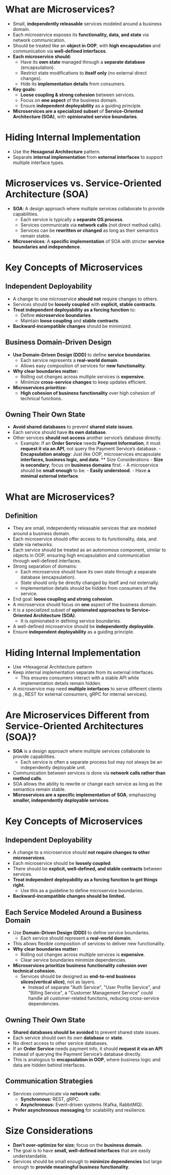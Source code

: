 * What are Microservices?
  - Small, *independently releasable* services modeled around a business domain.
  - Each microservice exposes its *functionality, data, and state* via network communication.
  - Should be treated like an *object in OOP*, with *high encapsulation* and communication via *well-defined interfaces*.
  - *Each microservice should:*
    - Have its *own state* managed through a *separate database* (encapsulation).
    - Restrict state modifications to *itself only* (no external direct changes).
    - Hide its *implementation details* from consumers.
  - *Key goals:*
    - *Loose coupling & strong cohesion* between services.
    - Focus on *one aspect* of the business domain.
    - Ensure *independent deployability* as a guiding principle.
  - *Microservices are a specialized subset* of *Service-Oriented Architecture (SOA)*, with *opinionated service boundaries*.

* Hiding Internal Implementation
  - Use the *Hexagonal Architecture* pattern.
  - Separate *internal implementation* from *external interfaces* to support multiple interface types.

* Microservices vs. Service-Oriented Architecture (SOA)
  - *SOA*: A design approach where multiple services collaborate to provide capabilities.
    - Each service is typically a *separate OS process*.
    - Services communicate via *network calls* (not direct method calls).
    - Services can be *rewritten or changed* as long as their semantics remain stable.
  - *Microservices*: A *specific implementation* of SOA with stricter *service boundaries and independence*.

* Key Concepts of Microservices
** Independent Deployability
   - A change to one microservice *should not* require changes to others.
   - Services should be *loosely coupled* with *explicit, stable contracts*.
   - *Treat independent deployability as a forcing function* to:
     - Define *microservice boundaries*.
     - Maintain *loose coupling* and *stable contracts*.
   - *Backward-incompatible changes* should be minimized.

** Business Domain-Driven Design
   - *Use Domain-Driven Design (DDD)* to define *service boundaries*.
     - Each service represents a *real-world domain*.
     - Allows easy composition of services for *new functionality*.
   - *Why clear boundaries matter:*
     - Rolling out changes across multiple services is *expensive*.
     - Minimize *cross-service changes* to keep updates efficient.
   - *Microservices prioritize:*
     - *High cohesion of business functionality* over high cohesion of technical functions.

** Owning Their Own State
   - *Avoid shared databases* to prevent *shared state issues*.
   - Each service should have *its own database*.
   - Other services *should not access* another service’s database directly.
     - Example: If an *Order Service* needs *Payment Information*, it must *request it via an API*, not query the Payment Service’s database. - *Encapsulation analogy*: Just like OOP, microservices encapsulate *interfaces, business logic, and data*. ** Size Considerations - *Size is secondary*; focus on *business domains* first. - A microservice should be *small enough* to be: - *Easily understood*. - Have *a minimal external interface*.
* What are Microservices?
** Definition
- They are small, independently releasable services that are modeled around a business domain.
- Each microservice should offer access to its functionality, data, and state via networks.
- Each service should be treated as an autonomous component, similar to objects in OOP, ensuring high encapsulation and communication through well-defined interfaces.
- Strong separation of domains:
  - Each microservice should have its own state through a separate database (encapsulation).
  - State should only be directly changed by itself and not externally.
  - Implementation details should be hidden from consumers of the service.
- End goal: *loose coupling and strong cohesion*.
- A microservice should focus on *one* aspect of the business domain.
- It is a specialized subset of *opinionated approaches to Service-Oriented Architecture (SOA)*.
  - It is opinionated in defining service boundaries.
- A well-defined microservice should be *independently deployable*.
- Ensure *independent deployability* as a guiding principle.

* Hiding Internal Implementation
- Use *Hexagonal Architecture pattern
- Keep internal implementation separate from its external interfaces.
  - This ensures consumers interact with a stable API while implementation details remain hidden.
- A microservice may need *multiple interfaces* to serve different clients (e.g., REST for external consumers, gRPC for internal services).

* Are Microservices Different from Service-Oriented Architectures (SOA)?
- *SOA* is a design approach where multiple services collaborate to provide capabilities.
  - Each service is often a separate process but may not always be an independently deployable unit.
- Communication between services is done via *network calls rather than method calls*.
- SOA allows the ability to rewrite or change each service as long as the semantics remain stable.
- *Microservices are a specific implementation of SOA*, emphasizing *smaller, independently deployable services*.

* Key Concepts of Microservices
** Independent Deployability
- A change to a microservice should *not require changes to other microservices*.
- Each microservice should be *loosely coupled*.
- There should be *explicit, well-defined, and stable contracts* between services.
- *Treat independent deployability as a forcing function to get things right.*
  - Use this as a guideline to define microservice boundaries.
- *Backward-incompatible changes should be limited.*

** Each Service Modeled Around a Business Domain
- Use *Domain-Driven Design (DDD)* to define service boundaries.
  - Each service should represent a *real-world domain*.
- This allows flexible composition of services to deliver new functionality.
- *Why clear boundaries matter:*
  - Rolling out changes across multiple services is *expensive*.
  - Clear service boundaries minimize dependencies.
- *Microservices prioritize business functionality cohesion over technical cohesion.*
  - Services should be designed as *end-to-end business slices(vertical slice)*, not as layers.
    - Instead of separate "Auth Service", "User Profile Service", and "Billing Service", a "Customer Management Service" could handle all customer-related functions, reducing cross-service dependencies.

** Owning Their Own State
- *Shared databases should be avoided* to prevent shared state issues.
- Each service should own its own *database* or *state*.
- No direct access to other service databases.
- If an *Order Service* needs payment info, it should *request it via an API* instead of querying the Payment Service’s database directly.
- This is analogous to *encapsulation in OOP*, where business logic and data are hidden behind interfaces.

** Communication Strategies
- Services communicate via *network calls*:
  - *Synchronous:* REST, gRPC.
  - *Asynchronous:* Event-driven systems (Kafka, RabbitMQ).
- *Prefer asynchronous messaging* for scalability and resilience.

* Size Considerations
- **Don’t over-optimize for size**; focus on the *business domain*.
- The goal is to have *small, well-defined interfaces* that are easily understandable.
- Services should be small enough to *minimize dependencies* but large enough to *provide meaningful business functionality*.
